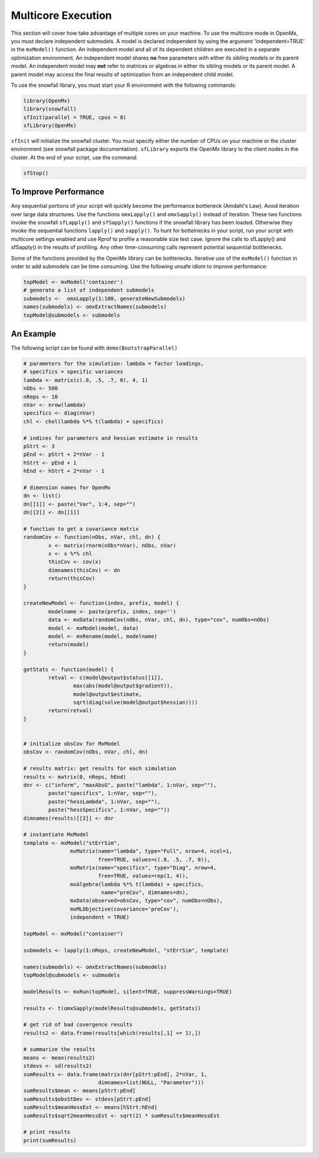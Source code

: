 .. _multicore-execution:

Multicore Execution
===================

This section will cover how take advantage of multiple cores on your machine.  To use the multicore mode in OpenMx, you must declare independent submodels. A model is declared independent by using the argument 'independent=TRUE' in the ``mxModel()`` function. An independent model and all of its dependent children are executed in a separate optimization environment. An independent model shares **no** free parameters with either its sibling models or its parent model. An independent model may **not** refer to matrices or algebras in either its sibling models or its parent model. A parent model may access the final results of optimization from an independent child model. 

To use the snowfall library, you must start your R environment with the following commands:

.. code-block:: r

	library(OpenMx)
	library(snowfall)
	sfInit(parallel = TRUE, cpus = 8)
	sfLibrary(OpenMx)

``sfInit`` will initialize the snowfall cluster. You must specify either the number of CPUs on your machine or the cluster environment (see snowfall package documentation). ``sfLibrary`` exports the OpenMx library to the client nodes in the cluster. At the end of your script, use the command:

.. code-block:: r

	sfStop()

To Improve Performance
----------------------

Any sequential portions of your script will quickly become the performance bottleneck (Amdahl's Law). Avoid iteration over large data structures. Use the functions ``omxLapply()`` and ``omxSapply()`` instead of iteration. These two functions invoke the snowfall ``sfLapply()`` and ``sfSapply()`` functions if the snowfall library has been loaded. Otherwise they invoke the sequential functions ``lapply()`` and ``sapply()``. To hunt for bottelnecks in your script, run your script with multicore settings enabled and use Rprof to profile a reasonable size test case. Ignore the calls to sfLapply() and sfSapply() in the results of profiling. Any other time-consuming calls represent potential sequential bottlenecks.

Some of the functions provided by the OpenMx library can be bottlenecks. Iterative use of the ``mxModel()`` function in order to add submodels can be time consuming. Use the following unsafe idiom to improve performance:

.. code-block:: r

	topModel <- mxModel('container')
	# generate a list of independent submodels
	submodels <-  omxLapply(1:100, generateNewSubmodels)
	names(submodels) <- omxExtractNames(submodels)
	topModel@submodels <- submodels

An Example
----------

The following script can be found with ``demo(BootstrapParallel)``

.. code-block:: r

	# parameters for the simulation: lambda = factor loadings,
	# specifics = specific variances
	lambda <- matrix(c(.8, .5, .7, 0), 4, 1)
	nObs <- 500
	nReps <- 10
	nVar <- nrow(lambda)
	specifics <- diag(nVar)
	chl <- chol(lambda %*% t(lambda) + specifics)

	# indices for parameters and hessian estimate in results
	pStrt <- 3
	pEnd <- pStrt + 2*nVar - 1
	hStrt <- pEnd + 1
	hEnd <- hStrt + 2*nVar - 1

	# dimension names for OpenMx
	dn <- list()
	dn[[1]] <- paste("Var", 1:4, sep="")
	dn[[2]] <- dn[[1]]

	# function to get a covariance matrix
	randomCov <- function(nObs, nVar, chl, dn) {
		x <- matrix(rnorm(nObs*nVar), nObs, nVar)
		x <- x %*% chl
		thisCov <- cov(x)
		dimnames(thisCov) <- dn
		return(thisCov)  
	}

	createNewModel <- function(index, prefix, model) {
		modelname <- paste(prefix, index, sep='')
		data <- mxData(randomCov(nObs, nVar, chl, dn), type="cov", numObs=nObs)
		model <- mxModel(model, data)
		model <- mxRename(model, modelname)
		return(model)
	}

	getStats <- function(model) {
		retval <- c(model@output$status[[1]],
			max(abs(model@output$gradient)),
			model@output$estimate,
			sqrt(diag(solve(model@output$hessian))))
		return(retval)
	}


	# initialize obsCov for MxModel
	obsCov <- randomCov(nObs, nVar, chl, dn)

	# results matrix: get results for each simulation
	results <- matrix(0, nReps, hEnd)
	dnr <- c("inform", "maxAbsG", paste("lambda", 1:nVar, sep=""),
		paste("specifics", 1:nVar, sep=""),
		paste("hessLambda", 1:nVar, sep=""),
		paste("hessSpecifics", 1:nVar, sep=""))
	dimnames(results)[[2]] <- dnr

	# instantiate MxModel
	template <- mxModel("stErrSim",
                       mxMatrix(name="lambda", type="Full", nrow=4, ncol=1,
                                free=TRUE, values=c(.8, .5, .7, 0)),
                       mxMatrix(name="specifics", type="Diag", nrow=4,
                                free=TRUE, values=rep(1, 4)),
                       mxAlgebra(lambda %*% t(lambda) + specifics,
                                 name="preCov", dimnames=dn),
                       mxData(observed=obsCov, type="cov", numObs=nObs),
                       mxMLObjective(covariance='preCov'),
                       independent = TRUE)

	topModel <- mxModel("container")

	submodels <- lapply(1:nReps, createNewModel, "stErrSim", template)

	names(submodels) <- omxExtractNames(submodels)
	topModel@submodels <- submodels

	modelResults <- mxRun(topModel, silent=TRUE, suppressWarnings=TRUE)

	results <- t(omxSapply(modelResults@submodels, getStats))

	# get rid of bad covergence results
	results2 <- data.frame(results[which(results[,1] <= 1),])

	# summarize the results
	means <- mean(results2)
	stdevs <- sd(results2)
	sumResults <- data.frame(matrix(dnr[pStrt:pEnd], 2*nVar, 1,
                                dimnames=list(NULL, "Parameter")))
	sumResults$mean <- means[pStrt:pEnd]
	sumResults$obsStDev <- stdevs[pStrt:pEnd]
	sumResults$meanHessEst <- means[hStrt:hEnd]
	sumResults$sqrt2meanHessEst <- sqrt(2) * sumResults$meanHessEst

	# print results
	print(sumResults)

